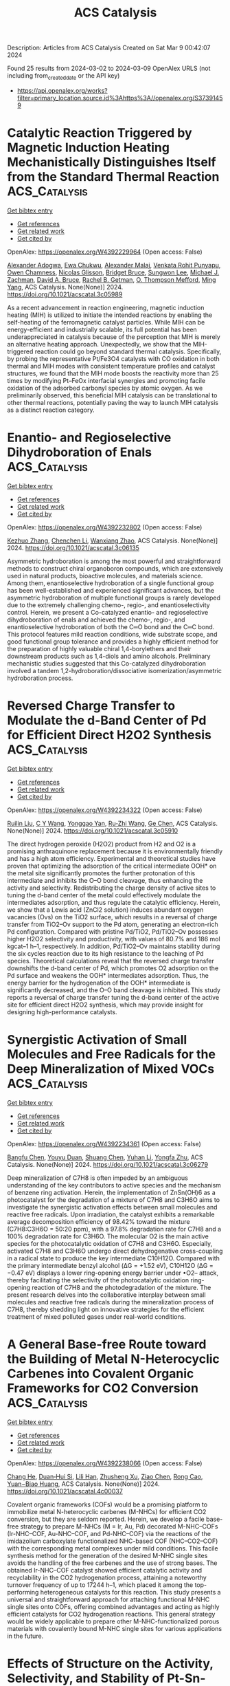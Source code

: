 #+TITLE: ACS Catalysis
Description: Articles from ACS Catalysis
Created on Sat Mar  9 00:42:07 2024

Found 25 results from 2024-03-02 to 2024-03-09
OpenAlex URLS (not including from_created_date or the API key)
- [[https://api.openalex.org/works?filter=primary_location.source.id%3Ahttps%3A//openalex.org/S37391459]]

* Catalytic Reaction Triggered by Magnetic Induction Heating Mechanistically Distinguishes Itself from the Standard Thermal Reaction  :ACS_Catalysis:
:PROPERTIES:
:UUID: https://openalex.org/W4392229964
:TOPICS: Catalytic Nanomaterials, Desulfurization Technologies for Fuels, Materials and Methods for Hydrogen Storage
:PUBLICATION_DATE: 2024-02-28
:END:    
    
[[elisp:(doi-add-bibtex-entry "https://doi.org/10.1021/acscatal.3c05989")][Get bibtex entry]] 

- [[elisp:(progn (xref--push-markers (current-buffer) (point)) (oa--referenced-works "https://openalex.org/W4392229964"))][Get references]]
- [[elisp:(progn (xref--push-markers (current-buffer) (point)) (oa--related-works "https://openalex.org/W4392229964"))][Get related work]]
- [[elisp:(progn (xref--push-markers (current-buffer) (point)) (oa--cited-by-works "https://openalex.org/W4392229964"))][Get cited by]]

OpenAlex: https://openalex.org/W4392229964 (Open access: False)
    
[[https://openalex.org/A5003444891][Alexander Adogwa]], [[https://openalex.org/A5039156100][Ewa Chukwu]], [[https://openalex.org/A5094019517][Alexander Malaj]], [[https://openalex.org/A5068765571][Venkata Rohit Punyapu]], [[https://openalex.org/A5094019518][Owen Chamness]], [[https://openalex.org/A5094019519][Nicolas Glisson]], [[https://openalex.org/A5094019520][Bridget Bruce]], [[https://openalex.org/A5055973826][Sungwon Lee]], [[https://openalex.org/A5080185216][Michael J. Zachman]], [[https://openalex.org/A5075486632][David A. Bruce]], [[https://openalex.org/A5085121177][Rachel B. Getman]], [[https://openalex.org/A5030845854][O. Thompson Mefford]], [[https://openalex.org/A5048213108][Ming Yang]], ACS Catalysis. None(None)] 2024. https://doi.org/10.1021/acscatal.3c05989 
     
As a recent advancement in reaction engineering, magnetic induction heating (MIH) is utilized to initiate the intended reactions by enabling the self-heating of the ferromagnetic catalyst particles. While MIH can be energy-efficient and industrially scalable, its full potential has been underappreciated in catalysis because of the perception that MIH is merely an alternative heating approach. Unexpectedly, we show that the MIH-triggered reaction could go beyond standard thermal catalysis. Specifically, by probing the representative Pt/Fe3O4 catalysts with CO oxidation in both thermal and MIH modes with consistent temperature profiles and catalyst structures, we found that the MIH mode boosts the reactivity more than 25 times by modifying Pt–FeOx interfacial synergies and promoting facile oxidation of the adsorbed carbonyl species by atomic oxygen. As we preliminarily observed, this beneficial MIH catalysis can be translational to other thermal reactions, potentially paving the way to launch MIH catalysis as a distinct reaction category.    

    

* Enantio- and Regioselective Dihydroboration of Enals  :ACS_Catalysis:
:PROPERTIES:
:UUID: https://openalex.org/W4392232802
:TOPICS: Frustrated Lewis Pairs Chemistry, Homogeneous Catalysis with Transition Metals, Asymmetric Catalysis
:PUBLICATION_DATE: 2024-02-28
:END:    
    
[[elisp:(doi-add-bibtex-entry "https://doi.org/10.1021/acscatal.3c06135")][Get bibtex entry]] 

- [[elisp:(progn (xref--push-markers (current-buffer) (point)) (oa--referenced-works "https://openalex.org/W4392232802"))][Get references]]
- [[elisp:(progn (xref--push-markers (current-buffer) (point)) (oa--related-works "https://openalex.org/W4392232802"))][Get related work]]
- [[elisp:(progn (xref--push-markers (current-buffer) (point)) (oa--cited-by-works "https://openalex.org/W4392232802"))][Get cited by]]

OpenAlex: https://openalex.org/W4392232802 (Open access: False)
    
[[https://openalex.org/A5013053381][Kezhuo Zhang]], [[https://openalex.org/A5091963612][Chenchen Li]], [[https://openalex.org/A5001418981][Wanxiang Zhao]], ACS Catalysis. None(None)] 2024. https://doi.org/10.1021/acscatal.3c06135 
     
Asymmetric hydroboration is among the most powerful and straightforward methods to construct chiral organoboron compounds, which are extensively used in natural products, bioactive molecules, and materials science. Among them, enantioselective hydroboration of a single functional group has been well-established and experienced significant advances, but the asymmetric hydroboration of multiple functional groups is rarely developed due to the extremely challenging chemo-, regio-, and enantioselectivity control. Herein, we present a Co-catalyzed enantio- and regioselective dihydroboration of enals and achieved the chemo-, regio-, and enantioselective hydroboration of both the C═O bond and the C═C bond. This protocol features mild reaction conditions, wide substrate scope, and good functional group tolerance and provides a highly efficient method for the preparation of highly valuable chiral 1,4-borylethers and their downstream products such as 1,4-diols and amino alcohols. Preliminary mechanistic studies suggested that this Co-catalyzed dihydroboration involved a tandem 1,2-hydroboration/dissociative isomerization/asymmetric hydroboration process.    

    

* Reversed Charge Transfer to Modulate the d-Band Center of Pd for Efficient Direct H2O2 Synthesis  :ACS_Catalysis:
:PROPERTIES:
:UUID: https://openalex.org/W4392234322
:TOPICS: Catalytic Nanomaterials, Ammonia Synthesis and Electrocatalysis, Electrocatalysis for Energy Conversion
:PUBLICATION_DATE: 2024-02-27
:END:    
    
[[elisp:(doi-add-bibtex-entry "https://doi.org/10.1021/acscatal.3c05910")][Get bibtex entry]] 

- [[elisp:(progn (xref--push-markers (current-buffer) (point)) (oa--referenced-works "https://openalex.org/W4392234322"))][Get references]]
- [[elisp:(progn (xref--push-markers (current-buffer) (point)) (oa--related-works "https://openalex.org/W4392234322"))][Get related work]]
- [[elisp:(progn (xref--push-markers (current-buffer) (point)) (oa--cited-by-works "https://openalex.org/W4392234322"))][Get cited by]]

OpenAlex: https://openalex.org/W4392234322 (Open access: False)
    
[[https://openalex.org/A5004553442][Ruilin Liu]], [[https://openalex.org/A5049867502][C Y Wang]], [[https://openalex.org/A5046851457][Yonggao Yan]], [[https://openalex.org/A5048314994][Ru‐Zhi Wang]], [[https://openalex.org/A5024942504][Ge Chen]], ACS Catalysis. None(None)] 2024. https://doi.org/10.1021/acscatal.3c05910 
     
The direct hydrogen peroxide (H2O2) product from H2 and O2 is a promising anthraquinone replacement because it is environmentally friendly and has a high atom efficiency. Experimental and theoretical studies have proven that optimizing the adsorption of the critical intermediate OOH* on the metal site significantly promotes the further protonation of this intermediate and inhibits the O–O bond cleavage, thus enhancing the activity and selectivity. Redistributing the charge density of active sites to tuning the d-band center of the metal could effectively modulate the intermediates adsorption, and thus regulate the catalytic efficiency. Herein, we show that a Lewis acid (ZnCl2 solution) induces abundant oxygen vacancies (Ovs) on the TiO2 surface, which results in a reversal of charge transfer from TiO2–Ov support to the Pd atom, generating an electron-rich Pd configuration. Compared with pristine Pd/TiO2, Pd/TiO2–Ov possesses higher H2O2 selectivity and productivity, with values of 80.7% and 186 mol kgcat–1 h–1, respectively. In addition, Pd/TiO2–Ov maintains stability during the six cycles reaction due to its high resistance to the leaching of Pd species. Theoretical calculations reveal that the reversed charge transfer downshifts the d-band center of Pd, which promotes O2 adsorption on the Pd surface and weakens the OOH* intermediates adsorption. Thus, the energy barrier for the hydrogenation of the OOH* intermediate is significantly decreased, and the O–O band cleavage is inhibited. This study reports a reversal of charge transfer tuning the d-band center of the active site for efficient direct H2O2 synthesis, which may provide insight for designing high-performance catalysts.    

    

* Synergistic Activation of Small Molecules and Free Radicals for the Deep Mineralization of Mixed VOCs  :ACS_Catalysis:
:PROPERTIES:
:UUID: https://openalex.org/W4392234361
:TOPICS: Catalytic Nanomaterials, Catalytic Dehydrogenation of Light Alkanes, Droplet Microfluidics Technology
:PUBLICATION_DATE: 2024-02-27
:END:    
    
[[elisp:(doi-add-bibtex-entry "https://doi.org/10.1021/acscatal.3c06279")][Get bibtex entry]] 

- [[elisp:(progn (xref--push-markers (current-buffer) (point)) (oa--referenced-works "https://openalex.org/W4392234361"))][Get references]]
- [[elisp:(progn (xref--push-markers (current-buffer) (point)) (oa--related-works "https://openalex.org/W4392234361"))][Get related work]]
- [[elisp:(progn (xref--push-markers (current-buffer) (point)) (oa--cited-by-works "https://openalex.org/W4392234361"))][Get cited by]]

OpenAlex: https://openalex.org/W4392234361 (Open access: False)
    
[[https://openalex.org/A5030969157][Bangfu Chen]], [[https://openalex.org/A5033898433][Youyu Duan]], [[https://openalex.org/A5078024000][Shuang Chen]], [[https://openalex.org/A5010350753][Yuhan Li]], [[https://openalex.org/A5022296873][Yongfa Zhu]], ACS Catalysis. None(None)] 2024. https://doi.org/10.1021/acscatal.3c06279 
     
Deep mineralization of C7H8 is often impeded by an ambiguous understanding of the key contributors to active species and the mechanism of benzene ring activation. Herein, the implementation of ZnSn(OH)6 as a photocatalyst for the degradation of a mixture of C7H8 and C3H6O aims to investigate the synergistic activation effects between small molecules and reactive free radicals. Upon irradiation, the catalyst exhibits a remarkable average decomposition efficiency of 98.42% toward the mixture (C7H8:C3H6O = 50:20 ppm), with a 97.8% degradation rate for C7H8 and a 100% degradation rate for C3H6O. The molecular O2 is the main active species for the photocatalytic oxidation of C7H8 and C3H6O. Especially, activated C7H8 and C3H6O undergo direct dehydrogenative cross-coupling in a radical state to produce the key intermediate C10H12O. Compared with the primary intermediate benzyl alcohol (ΔG = +1.52 eV), C10H12O (ΔG = −0.47 eV) displays a lower ring-opening energy barrier under •O2– attack, thereby facilitating the selectivity of the photocatalytic oxidation ring-opening reaction of C7H8 and the photodegradation of the mixture. The present research delves into the collaborative interplay between small molecules and reactive free radicals during the mineralization process of C7H8, thereby shedding light on innovative strategies for the efficient treatment of mixed polluted gases under real-world conditions.    

    

* A General Base-free Route toward the Building of Metal N-Heterocyclic Carbenes into Covalent Organic Frameworks for CO2 Conversion  :ACS_Catalysis:
:PROPERTIES:
:UUID: https://openalex.org/W4392238066
:TOPICS: Porous Crystalline Organic Frameworks for Energy and Separation Applications, Chemistry and Applications of Metal-Organic Frameworks, Electrochemical Reduction of CO2 to Fuels
:PUBLICATION_DATE: 2024-02-27
:END:    
    
[[elisp:(doi-add-bibtex-entry "https://doi.org/10.1021/acscatal.4c00037")][Get bibtex entry]] 

- [[elisp:(progn (xref--push-markers (current-buffer) (point)) (oa--referenced-works "https://openalex.org/W4392238066"))][Get references]]
- [[elisp:(progn (xref--push-markers (current-buffer) (point)) (oa--related-works "https://openalex.org/W4392238066"))][Get related work]]
- [[elisp:(progn (xref--push-markers (current-buffer) (point)) (oa--cited-by-works "https://openalex.org/W4392238066"))][Get cited by]]

OpenAlex: https://openalex.org/W4392238066 (Open access: False)
    
[[https://openalex.org/A5086259939][Chang He]], [[https://openalex.org/A5035202372][Duan‐Hui Si]], [[https://openalex.org/A5058471307][Lili Han]], [[https://openalex.org/A5038258282][Zhusheng Xu]], [[https://openalex.org/A5042405134][Ziao Chen]], [[https://openalex.org/A5027181760][Rong Cao]], [[https://openalex.org/A5047300245][Yuan−Biao Huang]], ACS Catalysis. None(None)] 2024. https://doi.org/10.1021/acscatal.4c00037 
     
Covalent organic frameworks (COFs) would be a promising platform to immobilize metal N-heterocyclic carbenes (M-NHCs) for efficient CO2 conversion, but they are seldom reported. Herein, we develop a facile base-free strategy to prepare M-NHCs (M = Ir, Au, Pd) decorated M-NHC–COFs (Ir-NHC–COF, Au-NHC–COF, and Pd-NHC–COF) via the reactions of the imidazolium carboxylate functionalized NHC-based COF (NHC–CO2–COF) with the corresponding metal complexes under mild conditions. This facile synthesis method for the generation of the desired M-NHC single sites avoids the handling of the free carbenes and the use of strong bases. The obtained Ir-NHC–COF catalyst showed efficient catalytic activity and recyclability in the CO2 hydrogenation process, attaining a noteworthy turnover frequency of up to 17244 h–1, which placed it among the top-performing heterogeneous catalysts for this reaction. This study presents a universal and straightforward approach for attaching functional M-NHC single sites onto COFs, offering combined advantages and acting as highly efficient catalysts for CO2 hydrogenation reactions. This general strategy would be widely applicable to prepare other M-NHC-functionalized porous materials with covalently bound M-NHC single sites for various applications in the future.    

    

* Effects of Structure on the Activity, Selectivity, and Stability of Pt-Sn-DeAlBEA for Propane Dehydrogenation  :ACS_Catalysis:
:PROPERTIES:
:UUID: https://openalex.org/W4392239469
:TOPICS: Catalytic Dehydrogenation of Light Alkanes, Catalytic Nanomaterials, Desulfurization Technologies for Fuels
:PUBLICATION_DATE: 2024-02-28
:END:    
    
[[elisp:(doi-add-bibtex-entry "https://doi.org/10.1021/acscatal.3c06047")][Get bibtex entry]] 

- [[elisp:(progn (xref--push-markers (current-buffer) (point)) (oa--referenced-works "https://openalex.org/W4392239469"))][Get references]]
- [[elisp:(progn (xref--push-markers (current-buffer) (point)) (oa--related-works "https://openalex.org/W4392239469"))][Get related work]]
- [[elisp:(progn (xref--push-markers (current-buffer) (point)) (oa--cited-by-works "https://openalex.org/W4392239469"))][Get cited by]]

OpenAlex: https://openalex.org/W4392239469 (Open access: False)
    
[[https://openalex.org/A5061240934][Natalie Lefton]], [[https://openalex.org/A5087957929][Alexis T. Bell]], ACS Catalysis. None(None)] 2024. https://doi.org/10.1021/acscatal.3c06047 
     
Recent research has found that dealuminated zeolite BEA (DeAlBEA) is an attractive support for the dispersion of Pt and PtSn species that serve as catalysts for propane dehydrogenation (PDH). In this study, we report the preparation, structural characterization, and PDH activities of Pt-Sn-DeAlBEA catalysts as a function of the Pt/Al ratio (here Al represents the amount of Al present in the parent zeolite H-BEA). The support Sn-DeAlBEA was prepared by introduction of Sn to DeAlBEA. Characterization of this material by X-ray absorption spectroscopy (XAS) and UV–vis spectroscopy revealed that the Sn incorporated into the BEA framework as Sn(IV) cations. Pt-Sn-DeAlBEA catalysts were prepared with Pt/Al ratios (0.001–0.026) and were characterized with infrared (IR) spectroscopy of adsorbed probe molecules and XAS to understand the effect of changing Pt loading on the structure of Pt in Pt-Sn-DeAlBEA. Pt dispersion on DeAlBEA (i.e., Pt-DeAlBEA) produced Pt nanoparticles with an average Pt–Pt coordination number of 9 (∼25 Å) for Pt/Al ratios of 0.001 and above. By contrast, dispersion of Pt on Sn-DeAlBEA (Sn/Al = 0.15) produced Pt oligomers with an average Pt–Pt coordination number of 3 for Pt/Al = 0.001, but for Pt/Al ratios >0.013, Pt nanoparticles formed with a Pt–Pt coordination number of 9. Pt-Sn-DeAlBEA exhibited high selectivity to propene (>97%) and high dehydrogenation rates. Forward rate constants were calculated and compared with values determined for various Pt and PtSn catalysts reported in the literature. The Pt-Sn-DeAlBEA catalysts prepared in this study exhibited significantly higher forward rate constants than those previously reported for Pt and PtSn catalysts. The kinetics of PDH were measured for Pt-Sn-DeAlBEA catalysts with different Pt/Al ratios but identical Sn/Al ratios. In all cases, the kinetics are described by a Langmuir–Hinshelwood rate expression, which is first order in propane and is inhibited by propane adsorption. The similarity of the apparent activation energies and enthalpies of propane adsorption for all three catalysts suggests that the active species are very small Pt3Sn clusters strongly bound to the framework of DeAlBEA.    

    

* Cobalt-Catalyzed Cyclization/Hydrosilylation Reaction of 1,6-Diynes Enabled by an Oxidative Cyclization–Hydrosilylation Mechanism  :ACS_Catalysis:
:PROPERTIES:
:UUID: https://openalex.org/W4392241564
:TOPICS: Gold Catalysis in Organic Synthesis, Transition Metal-Catalyzed Cross-Coupling Reactions, Transition-Metal-Catalyzed C–H Bond Functionalization
:PUBLICATION_DATE: 2024-02-28
:END:    
    
[[elisp:(doi-add-bibtex-entry "https://doi.org/10.1021/acscatal.4c00473")][Get bibtex entry]] 

- [[elisp:(progn (xref--push-markers (current-buffer) (point)) (oa--referenced-works "https://openalex.org/W4392241564"))][Get references]]
- [[elisp:(progn (xref--push-markers (current-buffer) (point)) (oa--related-works "https://openalex.org/W4392241564"))][Get related work]]
- [[elisp:(progn (xref--push-markers (current-buffer) (point)) (oa--cited-by-works "https://openalex.org/W4392241564"))][Get cited by]]

OpenAlex: https://openalex.org/W4392241564 (Open access: False)
    
[[https://openalex.org/A5067740152][Jiaxing Dong]], [[https://openalex.org/A5010215438][Xuebing Leng]], [[https://openalex.org/A5066797804][Dongyang Wang]], [[https://openalex.org/A5087789746][Liang Deng]], ACS Catalysis. None(None)] 2024. https://doi.org/10.1021/acscatal.4c00473 
     
Transition-metal-catalyzed cyclization/hydrosilylation of 1,6-diynes is a useful method for the preparation of five-membered ring-fused silyl dienes that are useful reagents in organic synthesis. Only a handful of noble metal catalysts facilitating this transformation are known, and nonprecious metal catalysts effecting the reaction have remained elusive. Herein, we report that low-coordinate Co(0)-N-heterocyclic carbene complexes can catalyze the cyclization/hydrosilylation of 1,6-diynes with tertiary and secondary hydrosilanes, furnishing five-membered ring-fused (Z)-1-silyldienes in good yields and excellent stereoselectivity. Mechanistic study disclosed that the catalytic cycle likely has oxidative cyclization of 1,6-diynes with Co(0) species as the key step. This mechanism accounts for the high stereoselectivity and absence of uncyclized hydrosilylation byproducts in the cobalt-catalyzed cyclization/hydrosilylation reaction, which is different from the hydrosilylation-cyclization mechanism of the noble metal-catalyzed reactions.    

    

* Synergistic Catalytic Ozonation Mediated by Dual Active Sites of Oxygen Vacancies and Defects in Biomass-Derived Composites for Long-Lasting Water Decontamination  :ACS_Catalysis:
:PROPERTIES:
:UUID: https://openalex.org/W4392283250
:TOPICS: Advanced Oxidation Processes for Water Treatment, Nanoscale Zero-Valent Iron Applications and Remediation, Photocatalysis and Solar Energy Conversion
:PUBLICATION_DATE: 2024-02-29
:END:    
    
[[elisp:(doi-add-bibtex-entry "https://doi.org/10.1021/acscatal.3c05554")][Get bibtex entry]] 

- [[elisp:(progn (xref--push-markers (current-buffer) (point)) (oa--referenced-works "https://openalex.org/W4392283250"))][Get references]]
- [[elisp:(progn (xref--push-markers (current-buffer) (point)) (oa--related-works "https://openalex.org/W4392283250"))][Get related work]]
- [[elisp:(progn (xref--push-markers (current-buffer) (point)) (oa--cited-by-works "https://openalex.org/W4392283250"))][Get cited by]]

OpenAlex: https://openalex.org/W4392283250 (Open access: False)
    
[[https://openalex.org/A5091674323][Yizhen Cheng]], [[https://openalex.org/A5053212553][Zhonglin Chen]], [[https://openalex.org/A5080049196][Penghua Yan]], [[https://openalex.org/A5023839924][Jiayi Shen]], [[https://openalex.org/A5030599421][Jing Kang]], [[https://openalex.org/A5013288442][Shaobin Wang]], [[https://openalex.org/A5006059700][Xiaoguang Duan]], ACS Catalysis. None(None)] 2024. https://doi.org/10.1021/acscatal.3c05554 
     
Environmental decontamination relies on low-cost, sustainable materials to drive diverse catalytic redox reactions. In this work, we used low-cost biomass to develop nanocomposites of N-doped carbon-supported zinc oxide (ZNC400) at a low temperature (400 °C), which exhibited ultrahigh activity in heterogeneous catalytic ozonation (HCO) for organic water decontamination. Our experimental and computational studies revealed the collaborative functions of dual active centers of defective carbons and oxygen vacancies (OVs)-containing zinc oxide (ZnO) at the composite interface for successive ozone (O3) adsorption and catalytic decomposition, respectively. Inspiringly, OVs on ZnO will spontaneously dissociate water molecules (H2O) to form surface hydroxyl groups (–OH) as key intermediates to accelerate O3 decomposition. This synergistic interplay results in the continuous generation of hydroxyl radicals (•OH) and maintains over 90.2% atrazine (ATZ) removal over five successive cycles, endowing ZNC400 with substantial reusability. Furthermore, four ATZ degradation pathways were proposed, and the corresponding toxicity was evaluated by the embryonic development of zebrafish in the treated water. Overall, the engineered dual-function catalyst effectively addresses the long-standing issue of poor stability of carbon materials in HCO and offers high-performance, cheap, and green catalysts for advanced water purification.    

    

* Copper/BINOL-Catalyzed Enantioselective C–H Functionalization toward Planar Chiral Ferrocenes Under Mild Conditions  :ACS_Catalysis:
:PROPERTIES:
:UUID: https://openalex.org/W4392286348
:TOPICS: Transition-Metal-Catalyzed C–H Bond Functionalization, Homogeneous Catalysis with Transition Metals, Catalytic C-H Amination Reactions
:PUBLICATION_DATE: 2024-02-28
:END:    
    
[[elisp:(doi-add-bibtex-entry "https://doi.org/10.1021/acscatal.3c05955")][Get bibtex entry]] 

- [[elisp:(progn (xref--push-markers (current-buffer) (point)) (oa--referenced-works "https://openalex.org/W4392286348"))][Get references]]
- [[elisp:(progn (xref--push-markers (current-buffer) (point)) (oa--related-works "https://openalex.org/W4392286348"))][Get related work]]
- [[elisp:(progn (xref--push-markers (current-buffer) (point)) (oa--cited-by-works "https://openalex.org/W4392286348"))][Get cited by]]

OpenAlex: https://openalex.org/W4392286348 (Open access: False)
    
[[https://openalex.org/A5070112869][Zhuo‐Zhuo Zhang]], [[https://openalex.org/A5016879516][Gang Zhou]], [[https://openalex.org/A5026842915][Qiang Yue]], [[https://openalex.org/A5056567982][Qi‐Jun Yao]], [[https://openalex.org/A5058718448][Bing‐Feng Shi]], ACS Catalysis. None(None)] 2024. https://doi.org/10.1021/acscatal.3c05955 
     
Copper-catalyzed enantioselective C–H activation proceeding through an inner-sphere mechanism remains a huge challenge. Herein, a copper-catalyzed enantioselective C–H alkynylation with terminal alkynes assisted by 8-aminoquinoline using readily available (S)-BINOL as the chiral ligand was disclosed. The reaction proceeded under mild conditions with a catalytic amount of copper salt, providing a range of chiral ferrocenes in good yields and enantioselectivities (0 °C, up to 77% yield and 94% ee). The alteration of the stoichiometric chemical oxidant with renewable electricity is also feasible at ambient temperature, demonstrating the robustness of this copper/BINOL catalysis. Notably, this is the first enantioselective cupraelectrocatalyzed C–H activation reaction. Gram-scale synthesis, versatile transformations, and application of the resulting oxazoline–olefin ligand in asymmetric synthesis also highlight the utility of the protocols.    

    

* Direct Synthesis of Gem-β,β′-Bis(alkyl) Alcohols Using Nickel Catalysis via Sequential DCR Approach  :ACS_Catalysis:
:PROPERTIES:
:UUID: https://openalex.org/W4392297357
:TOPICS: Homogeneous Catalysis with Transition Metals, Catalytic Reduction of Nitro Compounds, Peptide Synthesis and Drug Discovery
:PUBLICATION_DATE: 2024-02-28
:END:    
    
[[elisp:(doi-add-bibtex-entry "https://doi.org/10.1021/acscatal.4c00647")][Get bibtex entry]] 

- [[elisp:(progn (xref--push-markers (current-buffer) (point)) (oa--referenced-works "https://openalex.org/W4392297357"))][Get references]]
- [[elisp:(progn (xref--push-markers (current-buffer) (point)) (oa--related-works "https://openalex.org/W4392297357"))][Get related work]]
- [[elisp:(progn (xref--push-markers (current-buffer) (point)) (oa--cited-by-works "https://openalex.org/W4392297357"))][Get cited by]]

OpenAlex: https://openalex.org/W4392297357 (Open access: False)
    
[[https://openalex.org/A5079652497][Lalit Mohan Kabadwal]], [[https://openalex.org/A5085550945][Atanu Bera]], [[https://openalex.org/A5021823749][Debasis Banerjee]], ACS Catalysis. None(None)] 2024. https://doi.org/10.1021/acscatal.4c00647 
     
Chemoselective synthesis of functionalized gem-β,β′-bis(alkyl)alcohols by coupling of a β-alkylated secondary alcohol with a primary alcohol is reported using nickel via sequential DCR (dehydrogenation–condensation–rehydrogenation) approach. Using our method, 1-arylethanol and benzyl alcohols undergo a one-pot successive double alkylation reaction to form functionalized alcohols. Methanol, C2–C12 alcohols, citronellol, and fatty acid-derived oleic alcohols are tolerated, including late-stage functionalization of steroid hormones (cholesterol and testosterone) and 5-pregnen-3β-ol-20-one. The catalytic transformations enabled the synthesis of donepezil drug (used for Alzheimer’s disease), N-heteroarenes (quinoline and acridine), including chromane and intermediate flavan derivatives. Hammett kinetic plot analysis of differently p-substituted benzyl alcohols with 1-phenyl propanol indicated that the oxidation of benzyl alcohol might be the rate-determining step and expected a strong influence of substitution on the reaction kinetics. A negative ρ value (−0.60) strongly signify the formation of the positive charge on benzyl alcohol. Preliminary mechanistic investigation revealed that the dehydrogenation of alcohol to aldehyde is the rate-determining step as it involves the C–H/D bond breaking of the alcohol, and a PH/PD value of 6.0 was calculated. Reaction profile studies, EPR experiments, Hammett-plot studies, cyclic voltammetry, and UV–visible experiments, including XPS analysis, indicated the structural and electronic changes at the Ni-center as well as the behavior of the catalysts and alcohols during the progress of the reactions.    

    

* Gold(I) Complex with a Photoactive Ligand Behaves as a Two-in-One Dual Metallaphotoredox Cross-Coupling Catalyst  :ACS_Catalysis:
:PROPERTIES:
:UUID: https://openalex.org/W4392299478
:TOPICS: Catalytic Oxidation of Alcohols, Applications of Photoredox Catalysis in Organic Synthesis, Structural and Functional Study of Noble Metal Nanoclusters
:PUBLICATION_DATE: 2024-02-29
:END:    
    
[[elisp:(doi-add-bibtex-entry "https://doi.org/10.1021/acscatal.3c05962")][Get bibtex entry]] 

- [[elisp:(progn (xref--push-markers (current-buffer) (point)) (oa--referenced-works "https://openalex.org/W4392299478"))][Get references]]
- [[elisp:(progn (xref--push-markers (current-buffer) (point)) (oa--related-works "https://openalex.org/W4392299478"))][Get related work]]
- [[elisp:(progn (xref--push-markers (current-buffer) (point)) (oa--cited-by-works "https://openalex.org/W4392299478"))][Get cited by]]

OpenAlex: https://openalex.org/W4392299478 (Open access: True)
    
[[https://openalex.org/A5056164409][César Ruiz‐Zambrana]], [[https://openalex.org/A5064156685][Macarena Poyatos]], [[https://openalex.org/A5013062121][Eduardo Peris]], ACS Catalysis. None(None)] 2024. https://doi.org/10.1021/acscatal.3c05962  ([[https://pubs.acs.org/doi/pdf/10.1021/acscatal.3c05962][pdf]])
     
We herein describe the use of a gold complex with a naphthalene-di-imide-functionalized N-heterocyclic carbene (NDI-NHC) ligand, which was used as a photocatalyst for a variety of reactions. Due to the presence of the naphthalene moiety in the ligand, the complex can be used for the photogeneration of singlet oxygen, behaving as a photocatalyst in the endoperoxidation and peroxidation of cyclic and acyclic alkenes, and also in the selective oxidation of a simulant of sulfur mustard to its related nontoxic sulfoxide. The same complex was used as catalyst for two model oxidative C–C coupling reactions, namely, the coupling of aryldiazonium salts with alkynylsilanes and with mesitylene. These two catalytic reactions are a good indication that the (NDI-NHC)-Au(I) complex can behave as an effective dual metallophotoredox catalyst but with the particular feature that both the photosensitizer and the metal catalyst are contained in the same compound, thus constituting a very rare type of a “two-in-one” metallophotoredox catalyst. The participation of the Au(I)/Au(III) couple in the catalytic process was demonstrated by the isolation of a Au(III) complex, which was obtained via a self-photoactivated photoredox reaction.    

    

* DalPhos on Demand: Facile Ligand Generation Enables New Ligand Discovery and Expedient Catalyst Screening  :ACS_Catalysis:
:PROPERTIES:
:UUID: https://openalex.org/W4392354784
:TOPICS: Homogeneous Catalysis with Transition Metals, Droplet Microfluidics Technology, Peptide Synthesis and Drug Discovery
:PUBLICATION_DATE: 2024-02-29
:END:    
    
[[elisp:(doi-add-bibtex-entry "https://doi.org/10.1021/acscatal.4c00249")][Get bibtex entry]] 

- [[elisp:(progn (xref--push-markers (current-buffer) (point)) (oa--referenced-works "https://openalex.org/W4392354784"))][Get references]]
- [[elisp:(progn (xref--push-markers (current-buffer) (point)) (oa--related-works "https://openalex.org/W4392354784"))][Get related work]]
- [[elisp:(progn (xref--push-markers (current-buffer) (point)) (oa--cited-by-works "https://openalex.org/W4392354784"))][Get cited by]]

OpenAlex: https://openalex.org/W4392354784 (Open access: False)
    
[[https://openalex.org/A5032359721][Joshua W. M. MacMillan]], [[https://openalex.org/A5015871546][Ryan T. McGuire]], [[https://openalex.org/A5017497027][A. Michal McMahon]], [[https://openalex.org/A5053894227][Timothy S. Anderson]], [[https://openalex.org/A5081240667][Katherine N. Robertson]], [[https://openalex.org/A5020096924][Mark Stradiotto]], ACS Catalysis. None(None)] 2024. https://doi.org/10.1021/acscatal.4c00249 
     
DalPhos/Ni-based catalysts have emerged as top performers in C–N and C–O cross-couplings. Expedient means of generating such ligands would facilitate the discovery of effective DalPhos ligand variants as well as accelerate reaction development processes for end users. A protocol for generating structurally varied phosphine- and phosphonite-type DalPhos ligands from a single ligand precursor upon treatment with commercial reagents and without the need for chromatographic purification is disclosed. The formation of DalPhos ligands via this divergent synthetic strategy was exploited in the expedited screening of representative Ni-catalyzed C–N and C–O cross-couplings, leading to the identification of the DalPhos ligand variants (i.e., BnPAd-DalPhos, L4, and OAdPAd-DalPhos, L9) that, in turn, were carried forward for reaction scope analysis in challenging cross-couplings of fluoroalkylamines, by use of prepared (DalPhos)Ni(aryl)Cl precatalyst complexes. The reported methodology offers a user-friendly means of generating DalPhos variants in reaction development.    

    

* Issue Publication Information  :ACS_Catalysis:
:PROPERTIES:
:UUID: https://openalex.org/W4392354997
:TOPICS: 
:PUBLICATION_DATE: 2024-03-01
:END:    
    
[[elisp:(doi-add-bibtex-entry "https://doi.org/10.1021/csv014i005_1776148")][Get bibtex entry]] 

- [[elisp:(progn (xref--push-markers (current-buffer) (point)) (oa--referenced-works "https://openalex.org/W4392354997"))][Get references]]
- [[elisp:(progn (xref--push-markers (current-buffer) (point)) (oa--related-works "https://openalex.org/W4392354997"))][Get related work]]
- [[elisp:(progn (xref--push-markers (current-buffer) (point)) (oa--cited-by-works "https://openalex.org/W4392354997"))][Get cited by]]

OpenAlex: https://openalex.org/W4392354997 (Open access: True)
    
, ACS Catalysis. 14(5)] 2024. https://doi.org/10.1021/csv014i005_1776148  ([[https://pubs.acs.org/doi/pdf/10.1021/csv014i005_1776148][pdf]])
     
No abstract    

    

* Hydrogenation of Esters Catalyzed by Bis(N-Heterocyclic Carbene) Molybdenum Complexes  :ACS_Catalysis:
:PROPERTIES:
:UUID: https://openalex.org/W4392356777
:TOPICS: Homogeneous Catalysis with Transition Metals, Carbon Dioxide Utilization for Chemical Synthesis, Peptide Synthesis and Drug Discovery
:PUBLICATION_DATE: 2024-03-01
:END:    
    
[[elisp:(doi-add-bibtex-entry "https://doi.org/10.1021/acscatal.4c00019")][Get bibtex entry]] 

- [[elisp:(progn (xref--push-markers (current-buffer) (point)) (oa--referenced-works "https://openalex.org/W4392356777"))][Get references]]
- [[elisp:(progn (xref--push-markers (current-buffer) (point)) (oa--related-works "https://openalex.org/W4392356777"))][Get related work]]
- [[elisp:(progn (xref--push-markers (current-buffer) (point)) (oa--cited-by-works "https://openalex.org/W4392356777"))][Get cited by]]

OpenAlex: https://openalex.org/W4392356777 (Open access: True)
    
[[https://openalex.org/A5008379998][Niklas F. Both]], [[https://openalex.org/A5018878302][Jannik Thaens]], [[https://openalex.org/A5049688120][Anke Spannenberg]], [[https://openalex.org/A5087368338][Haijun Jiao]], [[https://openalex.org/A5011529576][Kathrin Junge]], [[https://openalex.org/A5005182277][Matthias Beller]], ACS Catalysis. None(None)] 2024. https://doi.org/10.1021/acscatal.4c00019  ([[https://pubs.acs.org/doi/pdf/10.1021/acscatal.4c00019][pdf]])
     
A series of Mo complexes bearing inexpensive bidentate bis(NHC) ligands have been synthesized and characterized by NMR and IR spectroscopy as well as single crystal XRD analysis. These complexes proved to be efficient for the catalytic hydrogenation of aliphatic and aromatic esters (>35 examples) operating at low catalyst loadings (0.5–2 mol %) and temperatures (80–120 °C). Various functional groups, e.g., C═C double bonds, nitriles, alcohols, tertiary amines, halides, and acetals, as well as heteroaromatic substrates, lactones, and diesters, are tolerated by the optimal catalyst system. Based on NMR spectroscopic investigations, control experiments and DFT computations a non-bifunctional outer-sphere hydrogenation mechanism is proposed.    

    

* Aminations of Aryl Halides Using Nitroaromatics as Coupling Partners: Overcoming the Hydrodehalogenation Pathway under a Hydrogen Atmosphere in Water  :ACS_Catalysis:
:PROPERTIES:
:UUID: https://openalex.org/W4392358532
:TOPICS: Transition Metal-Catalyzed Cross-Coupling Reactions, Deuterium Incorporation in Pharmaceutical Research, Transition-Metal-Catalyzed C–H Bond Functionalization
:PUBLICATION_DATE: 2024-03-01
:END:    
    
[[elisp:(doi-add-bibtex-entry "https://doi.org/10.1021/acscatal.3c06351")][Get bibtex entry]] 

- [[elisp:(progn (xref--push-markers (current-buffer) (point)) (oa--referenced-works "https://openalex.org/W4392358532"))][Get references]]
- [[elisp:(progn (xref--push-markers (current-buffer) (point)) (oa--related-works "https://openalex.org/W4392358532"))][Get related work]]
- [[elisp:(progn (xref--push-markers (current-buffer) (point)) (oa--cited-by-works "https://openalex.org/W4392358532"))][Get cited by]]

OpenAlex: https://openalex.org/W4392358532 (Open access: False)
    
[[https://openalex.org/A5087126021][Tharique N. Ansari]], [[https://openalex.org/A5059958648][Ramesh Hiralal Choudhary]], [[https://openalex.org/A5046167960][Maarten Nachtegaal]], [[https://openalex.org/A5015698882][Adam H. Clark]], [[https://openalex.org/A5009753580][Scott Plummer]], [[https://openalex.org/A5078488878][Jacek B. Jasiński]], [[https://openalex.org/A5040035765][Fabrice Gallou]], [[https://openalex.org/A5072148715][Sachin Handa]], ACS Catalysis. None(None)] 2024. https://doi.org/10.1021/acscatal.3c06351 
     
While overcoming hydrodehalogenation in a reductive environment, a catalytic aqueous micellar technology has been developed for the C–N cross-coupling of nitroarenes with aryl halides. The bimetallic palladium–copper (Pd–Cu) nanocatalyst configuration in aqueous micelles selectively facilitates the highly selective amination pathway, possibly through in situ formation of Cu-hydride species as supported by the nuclear magnetic resonance (NMR) spectroscopy. These species prevent Pd-hydride-mediated hydrodehalogenation even under a molecular hydrogen atmosphere. The nanocatalyst has been thoroughly characterized by using various spectroscopic and imaging tools, including 31P and 1H NMR, X-ray absorption spectroscopy (XAS), and high-resolution transmission electron microscopy. The oxidation states of Cu and Pd needed for the desired selectivity have been verified using X-ray photoelectron spectroscopy, while metal–metal and metal–ligand interactions have been characterized by XAS. Control experiments have been performed to determine the significance of each constituent of the nanocatalyst on the desired reaction pathway. As revealed by control mass spectrometry, the reaction pathway does not involve azo- or nitroso-type intermediates. The catalytic methodology can be applied to numerous substrates with a broad functional and protecting group tolerance.    

    

* Ligand-Exchange-Enabled Axially Chiral Recognition in Asymmetric Aminopalladation/Olefination of 2-Alkynylanilides  :ACS_Catalysis:
:PROPERTIES:
:UUID: https://openalex.org/W4392361459
:TOPICS: Atroposelective Synthesis of Axially Chiral Compounds, Chiroptical Spectroscopy in Organic Compound Analysis, Pharmacology of Kratom Alkaloids and Related Compounds
:PUBLICATION_DATE: 2024-03-01
:END:    
    
[[elisp:(doi-add-bibtex-entry "https://doi.org/10.1021/acscatal.3c06032")][Get bibtex entry]] 

- [[elisp:(progn (xref--push-markers (current-buffer) (point)) (oa--referenced-works "https://openalex.org/W4392361459"))][Get references]]
- [[elisp:(progn (xref--push-markers (current-buffer) (point)) (oa--related-works "https://openalex.org/W4392361459"))][Get related work]]
- [[elisp:(progn (xref--push-markers (current-buffer) (point)) (oa--cited-by-works "https://openalex.org/W4392361459"))][Get cited by]]

OpenAlex: https://openalex.org/W4392361459 (Open access: False)
    
[[https://openalex.org/A5030921116][Gang Wang]], [[https://openalex.org/A5077386687][N. Zhang]], [[https://openalex.org/A5011012154][Bing‐Xia Yan]], [[https://openalex.org/A5026896379][Zhe-Wen Zhang]], [[https://openalex.org/A5019691586][Shiwei Li]], [[https://openalex.org/A5046378812][Gen Luo]], [[https://openalex.org/A5072029896][Zhishi Ye]], ACS Catalysis. None(None)] 2024. https://doi.org/10.1021/acscatal.3c06032 
     
Chiral recognition for the synthesis of axially chiral biaryl units is a fundamental and challenging topic in organic synthesis. Herein, we documented that an efficient O-ligand exchange between the catalyst and substrate enabled axial chiral recognition in asymmetric aminopalladation/olefination of 2-alkynylanilides and vinyl trifluoromethanesulfonates, providing the axially chiral 3-alkenylindoles with up to 97% ee and 98% yield. This protocol features mild conditions, broad functional group tolerance, scalability, and late-stage modification of bioactive molecules. Experimental and computational studies hinted that O-ligand exchange between the (R)-BIDIME/Pd complex and the alkoxy group of 2-alkynylanilides was crucial to the success of stereoselectivity control.    

    

* Simplification of Corticosteroids Biosynthetic Pathway by Engineering P450BM3  :ACS_Catalysis:
:PROPERTIES:
:UUID: https://openalex.org/W4392376597
:TOPICS: Drug Metabolism and Pharmacogenomics, Microbial Transformation of Steroids, Long-Term Effects of Testosterone on Health
:PUBLICATION_DATE: 2024-03-04
:END:    
    
[[elisp:(doi-add-bibtex-entry "https://doi.org/10.1021/acscatal.3c06137")][Get bibtex entry]] 

- [[elisp:(progn (xref--push-markers (current-buffer) (point)) (oa--referenced-works "https://openalex.org/W4392376597"))][Get references]]
- [[elisp:(progn (xref--push-markers (current-buffer) (point)) (oa--related-works "https://openalex.org/W4392376597"))][Get related work]]
- [[elisp:(progn (xref--push-markers (current-buffer) (point)) (oa--cited-by-works "https://openalex.org/W4392376597"))][Get cited by]]

OpenAlex: https://openalex.org/W4392376597 (Open access: False)
    
[[https://openalex.org/A5011017270][Qihang Chen]], [[https://openalex.org/A5015688395][Zi‐Sheng Chao]], [[https://openalex.org/A5086605166][Ke Wang]], [[https://openalex.org/A5080126002][Xinglong Wang]], [[https://openalex.org/A5082868915][Hao Meng]], [[https://openalex.org/A5005075041][Xirong Liu]], [[https://openalex.org/A5060261172][Xiaoyu Shan]], [[https://openalex.org/A5011448167][Jingwen Zhou]], ACS Catalysis. None(None)] 2024. https://doi.org/10.1021/acscatal.3c06137 
     
Synthesis of corticosteroids, particularly hydrocortisone, is challenging owing to the complex network requiring pairing of cytochrome P450s with cytochrome P450 reductase (CPR) for achieving regionally selective hydroxylation modifications at multiple sites. Herein, we engineered a self-sufficient P450BM3 (CYP102A1 from Bacillus megaterium) for effectively reducing the traditionally complex, multienzyme cascade process (three steps and six enzymes) of hydrocortisone synthesis from progesterone (PG) to a simplified two-step process involving at least two enzymes. Driven by computational simulation-guided substrate access channel and heme center pocket engineering, a series of P450BM3 variants were gradually designed with the ability to catalyze C16β, C17α, C21, and C17α/21 oxidation of PG and C11α oxidation of cortexolone (c). Subsequently, molecular dynamics simulations with an oxy-ferrous model of P450BM3 variants revealed that the glycine mutations of residues that are repulsive to the substrate allow for more stable exposure of the substrate above Fe═O. Finally, the developed P450 variants were employed to construct efficient Escherichia coli catalytic systems, which further achieved 11α/β-hydrocortisone (f/e) production in one pot from 1 g/L PG at a molar conversion rate of 81 and 84% (912 and 955 mg/L), respectively. Thus, this study provides feasible strategies for simplifying the biosynthetic steps and biocatalysts for steroidal pharmaceutical production.    

    

* Aqueous Phase Reforming over Platinum Catalysts on Doped Carbon Supports: Exploring Platinum–Heteroatom Interactions  :ACS_Catalysis:
:PROPERTIES:
:UUID: https://openalex.org/W4392377956
:TOPICS: Catalytic Nanomaterials, Catalytic Dehydrogenation of Light Alkanes, Desulfurization Technologies for Fuels
:PUBLICATION_DATE: 2024-03-04
:END:    
    
[[elisp:(doi-add-bibtex-entry "https://doi.org/10.1021/acscatal.3c05385")][Get bibtex entry]] 

- [[elisp:(progn (xref--push-markers (current-buffer) (point)) (oa--referenced-works "https://openalex.org/W4392377956"))][Get references]]
- [[elisp:(progn (xref--push-markers (current-buffer) (point)) (oa--related-works "https://openalex.org/W4392377956"))][Get related work]]
- [[elisp:(progn (xref--push-markers (current-buffer) (point)) (oa--cited-by-works "https://openalex.org/W4392377956"))][Get cited by]]

OpenAlex: https://openalex.org/W4392377956 (Open access: True)
    
[[https://openalex.org/A5043229396][Monica Pazos Urrea]], [[https://openalex.org/A5094049337][Simon Meilinger]], [[https://openalex.org/A5051213399][Felix Herold]], [[https://openalex.org/A5022397557][Jithin Gopakumar]], [[https://openalex.org/A5094049338][Enrico Tusini]], [[https://openalex.org/A5094049339][Andrea De Giacinto]], [[https://openalex.org/A5029588744][Anna Zimina]], [[https://openalex.org/A5070286324][Jan‐Dierk Grunwaldt]], [[https://openalex.org/A5043284449][De Chen]], [[https://openalex.org/A5090455622][Magnus Rønning]], ACS Catalysis. None(None)] 2024. https://doi.org/10.1021/acscatal.3c05385  ([[https://pubs.acs.org/doi/pdf/10.1021/acscatal.3c05385][pdf]])
     
A series of platinum catalysts supported on carbon nanofibers with various heteroatom dopings were synthesized to investigate the effect of the local platinum environment on the catalytic activity and selectivity in aqueous phase reforming (APR) of ethylene glycol (EG). Typical carbon dopants such as oxygen, nitrogen, sulfur, phosphorus, and boron were chosen based on their ability to bring acidic or basic functional groups to the carbon surface. In situ X-ray absorption spectroscopy (XAS) was used to identify the platinum oxidation state and platinum species formed during APR of EG through multivariate curve resolution alternating least-squares analysis, observing differences in activity, selectivity, and platinum local environment among the catalysts. The platinum-based catalyst on the nitrogen-doped carbon support demonstrated the most favorable properties for H2 production due to high Pt dispersion and basicity (H2 site time yield 22.7 h–1). Direct Pt–N–O coordination was identified by XAS in this catalyst. The sulfur-doped catalyst presented Pt–S contributions with the lowest EG conversion rate and minimal production of the gas phase components. Boron and phosphorus-doped catalysts showed moderate activity, which was affected by low platinum dispersion on the carbon support. The phosphorus-doped catalyst showed preferential selectivity to alcohols in the liquid phase, associated with the presence of acid sites and Pt–P contributions observed under APR conditions.    

    

* Biological Reaction Engineering for the Preparation of C9 Chemicals from Oleic Acid: 9-Aminononanoic Acid, 1,9-Nonanediol, 9-Amino-1-nonanol, and 1,9-Diaminononane  :ACS_Catalysis:
:PROPERTIES:
:UUID: https://openalex.org/W4392378338
:TOPICS: Enzyme Immobilization Techniques, Metabolic Engineering and Synthetic Biology, Biosynthesis and Engineering of Terpenoids
:PUBLICATION_DATE: 2024-03-04
:END:    
    
[[elisp:(doi-add-bibtex-entry "https://doi.org/10.1021/acscatal.4c00302")][Get bibtex entry]] 

- [[elisp:(progn (xref--push-markers (current-buffer) (point)) (oa--referenced-works "https://openalex.org/W4392378338"))][Get references]]
- [[elisp:(progn (xref--push-markers (current-buffer) (point)) (oa--related-works "https://openalex.org/W4392378338"))][Get related work]]
- [[elisp:(progn (xref--push-markers (current-buffer) (point)) (oa--cited-by-works "https://openalex.org/W4392378338"))][Get cited by]]

OpenAlex: https://openalex.org/W4392378338 (Open access: False)
    
[[https://openalex.org/A5062165937][Se‐Yeun Hwang]], [[https://openalex.org/A5077656556][Ji-Min Woo]], [[https://openalex.org/A5053875941][Go Eun Choi]], [[https://openalex.org/A5053010626][Deok‐Kun Oh]], [[https://openalex.org/A5009252218][Jung-Won Seo]], [[https://openalex.org/A5011183397][Jin Byung Park]], ACS Catalysis. None(None)] 2024. https://doi.org/10.1021/acscatal.4c00302 
     
Engineering of native and recombinant enzyme reactions in whole-cell biocatalysis may allow the production of a variety of chemicals. In particular, fine-tuning of the reaction selectivity may enable the preparation of a desired product to a high conversion. Here, we demonstrated that various C9 chemicals such as 9-aminononanoic acid, 1,9-nonanediol, 9-amino-1-nonanol, and 1,9-diaminononane could be produced from renewable C18 oleic acid. As a representative example, activation of six recombinant enzyme reactions (e.g., fatty acid double bond hydratase, long-chain secondary alcohol dehydrogenase, Baeyer–Villiger monooxygenase, lipase, primary alcohol dehydrogenase, and ω-aminotransferases) with repression of one native enzyme reaction (i.e., aldehyde dehydrogenase) in Escherichia coli-based biocatalysis led to the formation of 9-aminononanoic acid with an isolation yield of 54% from oleic acid via 10-hydroxyoctadecanoic acid, 10-keto-octadecanoic acid, 9-(nonanoyloxy)nonanoic acid, 9-hydroxynonanoic acid, and 9-oxo-nonanoic acid. This study will contribute to biosynthesis of not only ω-aminoalkanoic acids but also ω-amino-1-alkanols and α,ω-diaminoalkanes from renewable fatty acids (e.g., oleic acid and ricinoleic acid).    

    

* Visible-Light-Mediated Macrocyclization for the Formation of Azetine-Based Dimers  :ACS_Catalysis:
:PROPERTIES:
:UUID: https://openalex.org/W4392381297
:TOPICS: Transition-Metal-Catalyzed C–H Bond Functionalization, Applications of Photoredox Catalysis in Organic Synthesis, Catalytic Oxidation of Alcohols
:PUBLICATION_DATE: 2024-03-04
:END:    
    
[[elisp:(doi-add-bibtex-entry "https://doi.org/10.1021/acscatal.3c04518")][Get bibtex entry]] 

- [[elisp:(progn (xref--push-markers (current-buffer) (point)) (oa--referenced-works "https://openalex.org/W4392381297"))][Get references]]
- [[elisp:(progn (xref--push-markers (current-buffer) (point)) (oa--related-works "https://openalex.org/W4392381297"))][Get related work]]
- [[elisp:(progn (xref--push-markers (current-buffer) (point)) (oa--cited-by-works "https://openalex.org/W4392381297"))][Get cited by]]

OpenAlex: https://openalex.org/W4392381297 (Open access: False)
    
[[https://openalex.org/A5072459026][Cody Ng]], [[https://openalex.org/A5004532494][Scott L. Kim]], [[https://openalex.org/A5009462742][Ilia Kevlishvili]], [[https://openalex.org/A5023330432][Gianmarco G. Terrones]], [[https://openalex.org/A5046612990][Emily Wearing]], [[https://openalex.org/A5050671822][Heather J. Kulik]], [[https://openalex.org/A5049025148][Corinna S. Schindler]], ACS Catalysis. None(None)] 2024. https://doi.org/10.1021/acscatal.3c04518 
     
Macrocyclic dimeric lactones have pharmacological activities that make them attractive synthetic targets, but typical synthetic strategies employ an iterative approach to construct the macrocycle. Herein, we report a visible-light-mediated approach that enables facile access to 1- and 2-azetine-based dimeric lactones of up to 30-membered ring macrocycles. These products form via four consecutive triplet energy transfers for 1-azetine dimeric products and two consecutive triplet energy transfers for 2-azetine dimeric products. Computational investigations provide insights into the mechanism of this reaction, consistent with an unexpected initial intermolecular [2 + 2]-cycloaddition being preferred under nonstandard Curtin–Hammett conditions over the corresponding intramolecular reaction, which ultimately enables an efficient reaction pathway for macrocyclic dimerization.    

    

* Resolving the Active Role of Isolated Transition Metal Species in Ni-Based Catalysts for Dry Reforming of Methane  :ACS_Catalysis:
:PROPERTIES:
:UUID: https://openalex.org/W4392382117
:TOPICS: Catalytic Carbon Dioxide Hydrogenation, Catalytic Nanomaterials, Catalytic Dehydrogenation of Light Alkanes
:PUBLICATION_DATE: 2024-03-04
:END:    
    
[[elisp:(doi-add-bibtex-entry "https://doi.org/10.1021/acscatal.3c05737")][Get bibtex entry]] 

- [[elisp:(progn (xref--push-markers (current-buffer) (point)) (oa--referenced-works "https://openalex.org/W4392382117"))][Get references]]
- [[elisp:(progn (xref--push-markers (current-buffer) (point)) (oa--related-works "https://openalex.org/W4392382117"))][Get related work]]
- [[elisp:(progn (xref--push-markers (current-buffer) (point)) (oa--cited-by-works "https://openalex.org/W4392382117"))][Get cited by]]

OpenAlex: https://openalex.org/W4392382117 (Open access: False)
    
[[https://openalex.org/A5013798538][Chuan Zhou]], [[https://openalex.org/A5007158161][Yafeng Zhang]], [[https://openalex.org/A5004641991][Bai Li]], [[https://openalex.org/A5005981909][Bing Yang]], [[https://openalex.org/A5081596548][Lei Li]], ACS Catalysis. None(None)] 2024. https://doi.org/10.1021/acscatal.3c05737 
     
Ni-based catalysts have demonstrated high catalytic activity and stability toward the dry reforming of methane (DRM). However, the nature of the active sites and the origin of high catalytic activity remain unclear. Herein, we developed a three-step microkinetic model and constructed a volcano-type contour plot to study the catalytic activity of transition metal (TM) catalysts. Our findings revealed that the active sites in Ni–M (M = Mo, W, and Ru) catalysts predominantly consist of isolated M species, such as monomers (M1), dimers (M2), and trimers (M3), rather than uniformly distributed Ni–M species. Experimental observations validated our theoretical findings, demonstrating that the diluted Ni90Mo10 alloy containing isolated Mo1–3 species exhibits an activity significantly higher than those of NiMo alloys and Ni catalysts. We further confirmed that the superior catalytic activity originates from the highly localized electronic density, which enables continuous fine-tuning of the adsorption energies of C and O. These results demonstrate the critical role of precise surface composition manipulation in bimetallic catalysts. Furthermore, our three-step reaction model largely reduces the parameter dimension of DRM by requiring only the computation of 6 elementary steps rather than the original 38 elementary steps. These findings hold significant potential to facilitate the theoretical study of catalytic mechanisms and the rational design of DRM catalysts.    

    

* Ultrafast Electron Transfer from CuInS2 Quantum Dots to a Molecular Catalyst for Hydrogen Production: Challenging Diffusion Limitations  :ACS_Catalysis:
:PROPERTIES:
:UUID: https://openalex.org/W4392382934
:TOPICS: Electrocatalysis for Energy Conversion, Applications of Quantum Dots in Nanotechnology, Thin-Film Solar Cell Technology
:PUBLICATION_DATE: 2024-03-04
:END:    
    
[[elisp:(doi-add-bibtex-entry "https://doi.org/10.1021/acscatal.3c06216")][Get bibtex entry]] 

- [[elisp:(progn (xref--push-markers (current-buffer) (point)) (oa--referenced-works "https://openalex.org/W4392382934"))][Get references]]
- [[elisp:(progn (xref--push-markers (current-buffer) (point)) (oa--related-works "https://openalex.org/W4392382934"))][Get related work]]
- [[elisp:(progn (xref--push-markers (current-buffer) (point)) (oa--cited-by-works "https://openalex.org/W4392382934"))][Get cited by]]

OpenAlex: https://openalex.org/W4392382934 (Open access: True)
    
[[https://openalex.org/A5068400290][Andrew J. Bagnall]], [[https://openalex.org/A5053290075][Nora Eliasson]], [[https://openalex.org/A5049277633][Oskar Hansson]], [[https://openalex.org/A5009538487][Murielle Chavarot‐Kerlidou]], [[https://openalex.org/A5047933845][Vincent Artero]], [[https://openalex.org/A5049854761][Haining Tian]], [[https://openalex.org/A5052221113][Leif Hammarström]], ACS Catalysis. None(None)] 2024. https://doi.org/10.1021/acscatal.3c06216  ([[https://pubs.acs.org/doi/pdf/10.1021/acscatal.3c06216][pdf]])
     
Systems integrating quantum dots with molecular catalysts are attracting ever more attention, primarily owing to their tunability and notable photocatalytic activity in the context of the hydrogen evolution reaction (HER) and CO2 reduction reaction (CO2RR). CuInS2 (CIS) quantum dots (QDs) are effective photoreductants, having relatively high-energy conduction bands, but their electronic structure and defect states often lead to poor performance, prompting many researchers to employ them with a core–shell structure. Molecular cobalt HER catalysts, on the other hand, often suffer from poor stability. Here, we have combined CIS QDs, surface-passivated with l-cysteine and iodide from a water-based synthesis, with two tetraazamacrocyclic cobalt complexes to realize systems which demonstrate high turnover numbers for the HER (up to >8000 per catalyst), using ascorbate as the sacrificial electron donor at pH = 4.5. Photoluminescence intensity and lifetime quenching data indicated a large degree of binding of the catalysts to the QDs, even with only ca. 1 μM each of QDs and catalysts, linked to an entirely static quenching mechanism. The data was fitted with a Poissonian distribution of catalyst molecules over the QDs, from which the concentration of QDs could be evaluated. No important difference in either quenching or photocatalysis was observed between catalysts with and without the carboxylate as a potential anchoring group. Femtosecond transient absorption spectroscopy confirmed ultrafast interfacial electron transfer from the QDs and the formation of the singly reduced catalyst (CoII state) for both complexes, with an average electron transfer rate constant of  ≈ (10 ps)−1. These favorable results confirm that the core tetraazamacrocyclic cobalt complex is remarkably stable under photocatalytic conditions and that CIS QDs without inorganic shell structures for passivation can act as effective photosensitizers, while their smaller size makes them suitable for application in the sensitization of, inter alia, mesoporous electrodes.    

    

* Issue Editorial Masthead  :ACS_Catalysis:
:PROPERTIES:
:UUID: https://openalex.org/W4392385097
:TOPICS: 
:PUBLICATION_DATE: 2024-03-01
:END:    
    
[[elisp:(doi-add-bibtex-entry "https://doi.org/10.1021/csv014i005_1776149")][Get bibtex entry]] 

- [[elisp:(progn (xref--push-markers (current-buffer) (point)) (oa--referenced-works "https://openalex.org/W4392385097"))][Get references]]
- [[elisp:(progn (xref--push-markers (current-buffer) (point)) (oa--related-works "https://openalex.org/W4392385097"))][Get related work]]
- [[elisp:(progn (xref--push-markers (current-buffer) (point)) (oa--cited-by-works "https://openalex.org/W4392385097"))][Get cited by]]

OpenAlex: https://openalex.org/W4392385097 (Open access: False)
    
, ACS Catalysis. 14(5)] 2024. https://doi.org/10.1021/csv014i005_1776149 
     
No abstract    

    

* Selective C–H Activation of Molecular Nanodiamonds via Photoredox Catalysis  :ACS_Catalysis:
:PROPERTIES:
:UUID: https://openalex.org/W4392385839
:TOPICS: Catalytic Oxidation of Alcohols, Droplet Microfluidics Technology, Transition-Metal-Catalyzed C–H Bond Functionalization
:PUBLICATION_DATE: 2024-03-01
:END:    
    
[[elisp:(doi-add-bibtex-entry "https://doi.org/10.1021/acscatal.4c00296")][Get bibtex entry]] 

- [[elisp:(progn (xref--push-markers (current-buffer) (point)) (oa--referenced-works "https://openalex.org/W4392385839"))][Get references]]
- [[elisp:(progn (xref--push-markers (current-buffer) (point)) (oa--related-works "https://openalex.org/W4392385839"))][Get related work]]
- [[elisp:(progn (xref--push-markers (current-buffer) (point)) (oa--cited-by-works "https://openalex.org/W4392385839"))][Get cited by]]

OpenAlex: https://openalex.org/W4392385839 (Open access: True)
    
[[https://openalex.org/A5062219565][Hoang T. Dang]], [[https://openalex.org/A5093776131][Henry T. O’Callaghan]], [[https://openalex.org/A5048694391][Mikayla M. Wymore]], [[https://openalex.org/A5048007306][Jennifer Suarez]], [[https://openalex.org/A5021003088][David B. C. Martin]], ACS Catalysis. None(None)] 2024. https://doi.org/10.1021/acscatal.4c00296  ([[https://pubs.acs.org/doi/pdf/10.1021/acscatal.4c00296][pdf]])
     
While substituted adamantanes have widespread use in medicinal chemistry, materials science, and ligand design, the use of diamantanes and higher diamondoids is limited to a much smaller number. Selective functionalization beyond adamantane is challenging, as the number of very similar types of C–H bonds (secondary, 2°, and tertiary, 3°) increases rapidly, and H atom transfer does not provide a general solution for site selectivity. We report a method using pyrylium photocatalysts that is effective for nanodiamond functionalization in up to 84% yield with exclusive 3° selectivity and moderate levels of regioselectivity between 3° sites. The proposed mechanism involving photooxidation, deprotonation, and radical C–C bond formation is corroborated through Stern–Volmer luminescence quenching, cyclic voltammetry, and EPR studies. Our photoredox strategy offers a versatile approach for the streamlined synthesis of diamondoid building blocks.    

    

* Characterization and Engineering of a Fungal Poly(ethylene terephthalate) Hydrolyzing Enzyme from Aspergillus fumigatiaffinis  :ACS_Catalysis:
:PROPERTIES:
:UUID: https://openalex.org/W4392401502
:TOPICS: Biodegradable Polymers as Biomaterials and Packaging, Enzyme Immobilization Techniques, Microbial Enzymes and Biotechnological Applications
:PUBLICATION_DATE: 2024-03-03
:END:    
    
[[elisp:(doi-add-bibtex-entry "https://doi.org/10.1021/acscatal.4c00299")][Get bibtex entry]] 

- [[elisp:(progn (xref--push-markers (current-buffer) (point)) (oa--referenced-works "https://openalex.org/W4392401502"))][Get references]]
- [[elisp:(progn (xref--push-markers (current-buffer) (point)) (oa--related-works "https://openalex.org/W4392401502"))][Get related work]]
- [[elisp:(progn (xref--push-markers (current-buffer) (point)) (oa--cited-by-works "https://openalex.org/W4392401502"))][Get cited by]]

OpenAlex: https://openalex.org/W4392401502 (Open access: False)
    
[[https://openalex.org/A5051097444][Seul Hoo Lee]], [[https://openalex.org/A5061567869][Mijeong Kim]], [[https://openalex.org/A5048830775][Hogyun Seo]], [[https://openalex.org/A5050601437][Hwaseok Hong]], [[https://openalex.org/A5000973344][Jiyoung Park]], [[https://openalex.org/A5028986100][Dongwoo Ki]], [[https://openalex.org/A5063347681][Kyung-Jin Kim]], ACS Catalysis. None(None)] 2024. https://doi.org/10.1021/acscatal.4c00299 
     
As our environmental pollution awareness increases, effective poly(ethylene terephthalate) (PET) waste management has become an important global goal, and biorecycling is considered as one of the strategies for PET recycling. Although several bacterial cutinases have been investigated with respect to PET hydrolysis, fungal cutinases and their potential still need to be explored. Here, we screened 15 fungal cutinases and discovered a cutinase from Aspergillus fumigatiaffinis (AfC), a potent PET hydrolase satisfying PET hydrolytic activity and thermal stability. Structural analysis of AfC revealed that the enzyme has an additional disulfide bond compared to known fungal cutinases. We also developed the AfCT37V/A84K/N117E/N124E/A171P/N182E variant (AfC6p), which showed enhanced thermal stability and a 4-fold increase in PET hydrolytic activity at 60 °C compared with AfCWild-type. AfC6p completely decomposed the postconsumer PET film within 12 days at 60 °C.    

    
